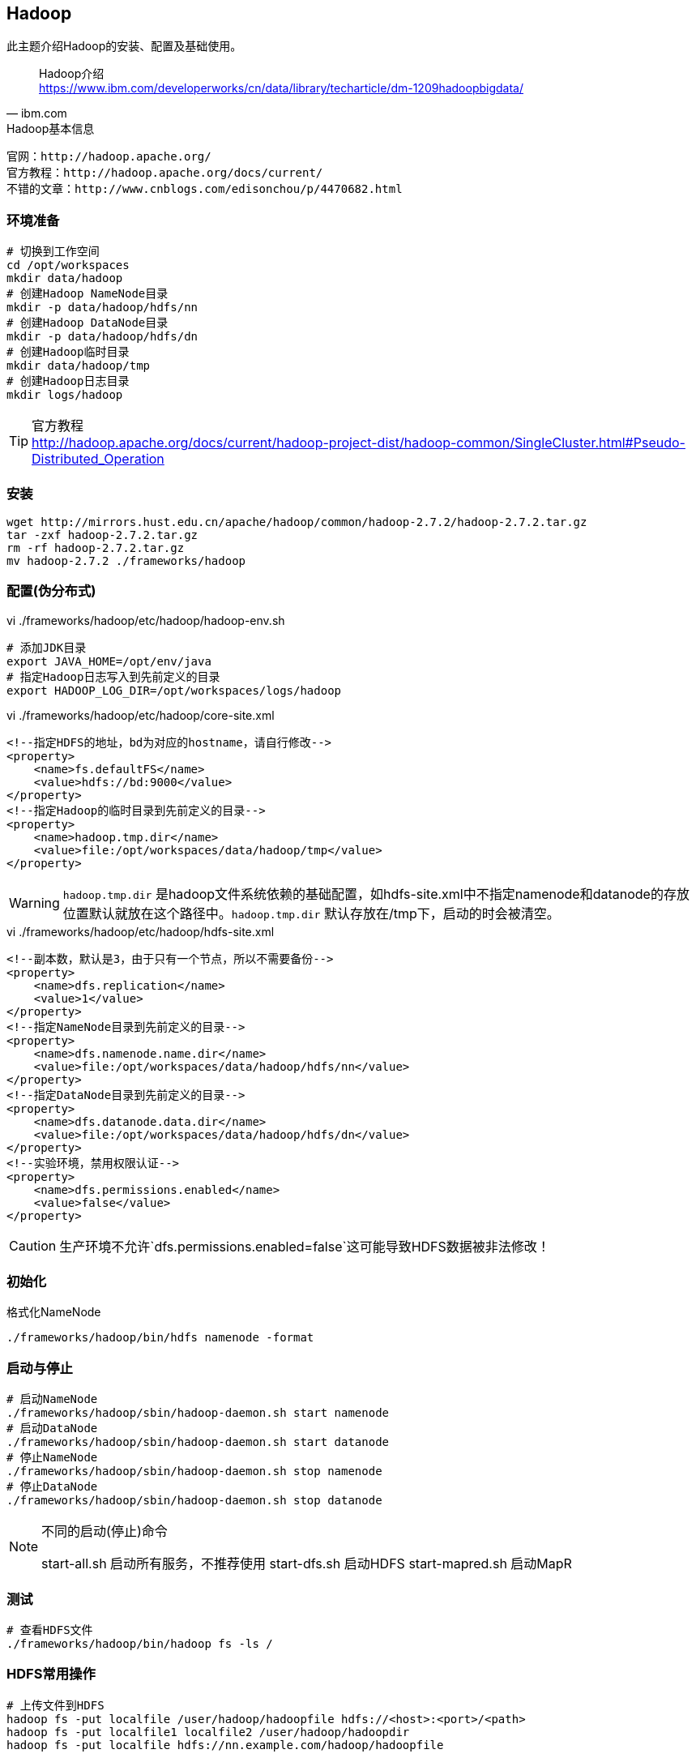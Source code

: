 == Hadoop

****
此主题介绍Hadoop的安装、配置及基础使用。
****

[quote,ibm.com]
____
Hadoop介绍 +
https://www.ibm.com/developerworks/cn/data/library/techarticle/dm-1209hadoopbigdata/
____

[NOTE]
.Hadoop基本信息
----
官网：http://hadoop.apache.org/
官方教程：http://hadoop.apache.org/docs/current/
不错的文章：http://www.cnblogs.com/edisonchou/p/4470682.html
----

=== 环境准备

[source,bash]
----
# 切换到工作空间
cd /opt/workspaces
mkdir data/hadoop
# 创建Hadoop NameNode目录
mkdir -p data/hadoop/hdfs/nn
# 创建Hadoop DataNode目录
mkdir -p data/hadoop/hdfs/dn
# 创建Hadoop临时目录
mkdir data/hadoop/tmp
# 创建Hadoop日志目录
mkdir logs/hadoop
----

[TIP]
.官方教程
http://hadoop.apache.org/docs/current/hadoop-project-dist/hadoop-common/SingleCluster.html#Pseudo-Distributed_Operation

=== 安装

[source,bash]
----
wget http://mirrors.hust.edu.cn/apache/hadoop/common/hadoop-2.7.2/hadoop-2.7.2.tar.gz
tar -zxf hadoop-2.7.2.tar.gz
rm -rf hadoop-2.7.2.tar.gz
mv hadoop-2.7.2 ./frameworks/hadoop
----

=== 配置(伪分布式)

[source,bash]
.vi ./frameworks/hadoop/etc/hadoop/hadoop-env.sh
----
# 添加JDK目录
export JAVA_HOME=/opt/env/java
# 指定Hadoop日志写入到先前定义的目录
export HADOOP_LOG_DIR=/opt/workspaces/logs/hadoop
----

[source,xml]
.vi ./frameworks/hadoop/etc/hadoop/core-site.xml
----
<!--指定HDFS的地址，bd为对应的hostname，请自行修改-->
<property>
    <name>fs.defaultFS</name>
    <value>hdfs://bd:9000</value>
</property>
<!--指定Hadoop的临时目录到先前定义的目录-->
<property>
    <name>hadoop.tmp.dir</name>
    <value>file:/opt/workspaces/data/hadoop/tmp</value>
</property>
----

WARNING: `hadoop.tmp.dir` 是hadoop文件系统依赖的基础配置，如hdfs-site.xml中不指定namenode和datanode的存放位置默认就放在这个路径中。`hadoop.tmp.dir` 默认存放在/tmp下，启动的时会被清空。

[source,xml]
.vi ./frameworks/hadoop/etc/hadoop/hdfs-site.xml
----
<!--副本数，默认是3，由于只有一个节点，所以不需要备份-->
<property>
    <name>dfs.replication</name>
    <value>1</value>
</property>
<!--指定NameNode目录到先前定义的目录-->
<property>
    <name>dfs.namenode.name.dir</name>
    <value>file:/opt/workspaces/data/hadoop/hdfs/nn</value>
</property>
<!--指定DataNode目录到先前定义的目录-->
<property>
    <name>dfs.datanode.data.dir</name>
    <value>file:/opt/workspaces/data/hadoop/hdfs/dn</value>
</property>
<!--实验环境，禁用权限认证-->
<property>
    <name>dfs.permissions.enabled</name>
    <value>false</value>
</property>
----

CAUTION: 生产环境不允许`dfs.permissions.enabled=false`这可能导致HDFS数据被非法修改！


=== 初始化

[source,bash]
.格式化NameNode
----
./frameworks/hadoop/bin/hdfs namenode -format
----

=== 启动与停止

[source,bash]
----
# 启动NameNode
./frameworks/hadoop/sbin/hadoop-daemon.sh start namenode
# 启动DataNode
./frameworks/hadoop/sbin/hadoop-daemon.sh start datanode
# 停止NameNode
./frameworks/hadoop/sbin/hadoop-daemon.sh stop namenode
# 停止DataNode
./frameworks/hadoop/sbin/hadoop-daemon.sh stop datanode
----

[NOTE]
.不同的启动(停止)命令
====
start-all.sh 启动所有服务，不推荐使用
start-dfs.sh 启动HDFS
start-mapred.sh 启动MapR
====

=== 测试

[source,bash]
----
# 查看HDFS文件
./frameworks/hadoop/bin/hadoop fs -ls /
----

=== HDFS常用操作

[source,bash]
----
# 上传文件到HDFS
hadoop fs -put localfile /user/hadoop/hadoopfile hdfs://<host>:<port>/<path>
hadoop fs -put localfile1 localfile2 /user/hadoop/hadoopdir
hadoop fs -put localfile hdfs://nn.example.com/hadoop/hadoopfile

# 创建HDFS目录
hadoop fs -mkdir /user/hadoop/dir1 /user/hadoop/dir2
hadoop fs -mkdir hdfs://nn1.example.com/user/hadoop/dir hdfs://nn2.example.com/user/hadoop/dir

# 查看HDFS目录
hadoop fs -ls /user/hadoop/file1

# 查看HDFS文件内容
hadoop fs -cat hdfs://nn1.example.com/file1 hdfs://nn2.example.com/file2
hadoop fs -cat file:///file3 /user/hadoop/file4

# 修改HDFS文件所有者
hadoop fs -chown [-R] [OWNER][:[GROUP]] URI [URI ]

# 修改HDFS文件权限
hadoop fs -chmod [-R] <MODE[,MODE]... | OCTALMODE> URI [URI ...]

# 获取HDFS到本地
hadoop fs -copyToLocal [-ignorecrc] [-crc] URI <localdst>
----

[TIP]
.命令大全
https://hadoop.apache.org/docs/r2.7.2/hadoop-project-dist/hadoop-common/FileSystemShell.html

=== 常见问题

Name node is in safe mode::
Hadoop启动的时候首先进入安全模式，安全模式主要是为了系统启动的时候检查各个DataNode上数据块的有效性，根据策略必要的复制或者删除部分数据块，如果datanode丢失的block达到一定的比例会一直处于安全模式状态即只读状态。可以通过命令`hadoop dfsadmin -safemode leave`命令强制离开。




